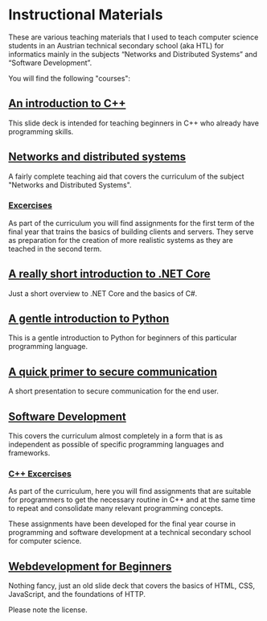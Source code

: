 * Instructional Materials

These are various teaching materials that I used to teach computer science
students in an Austrian technical secondary school (aka HTL) for informatics
mainly in the subjects “Networks and Distributed Systems” and “Software
Development”.

You will find the following "courses":

** [[file:build/cpp_intro/][An introduction to C++]]

This slide deck is intended for teaching beginners in C++ who already have
programming skills.

** [[file:build/distsys][Networks and distributed systems]]

A fairly complete teaching aid that covers the curriculum of the
subject "Networks and Distributed Systems".

*** [[file:exercises/distsys][Excercises]]

As part of the curriculum you will find assignments for the first term of the
final year that trains the basics of building clients and servers. They serve as
preparation for the creation of more realistic systems as they are teached in
the second term.

** [[file:build/dotnet_intro/][A really short introduction to .NET Core]]

Just a short overview to .NET Core and the basics of C#.

** [[file:build/python_intro/][A gentle introduction to Python]]

This is a gentle introduction to Python for beginners of this particular
programming language.

** [[file:build/securecomm.html][A quick primer to secure communication]]

A short presentation to secure communication for the end user.

** [[file:build/swdev/][Software Development]]

This covers the curriculum almost completely in a form that is as independent as
possible of specific programming languages and frameworks.

*** [[file:exercises/cpp][C++ Excercises]]

As part of the curriculum, here you will find assignments that are suitable for
programmers to get the necessary routine in C++ and at the same time to repeat
and consolidate many relevant programming concepts.

These assignments have been developed for the final year course in programming
and software development at a technical secondary school for computer
science.

** [[file:build/web_intro/][Webdevelopment for Beginners]]

Nothing fancy, just an old slide deck that covers the basics of
HTML, CSS, JavaScript, and the foundations of HTTP.

Please note the license.
